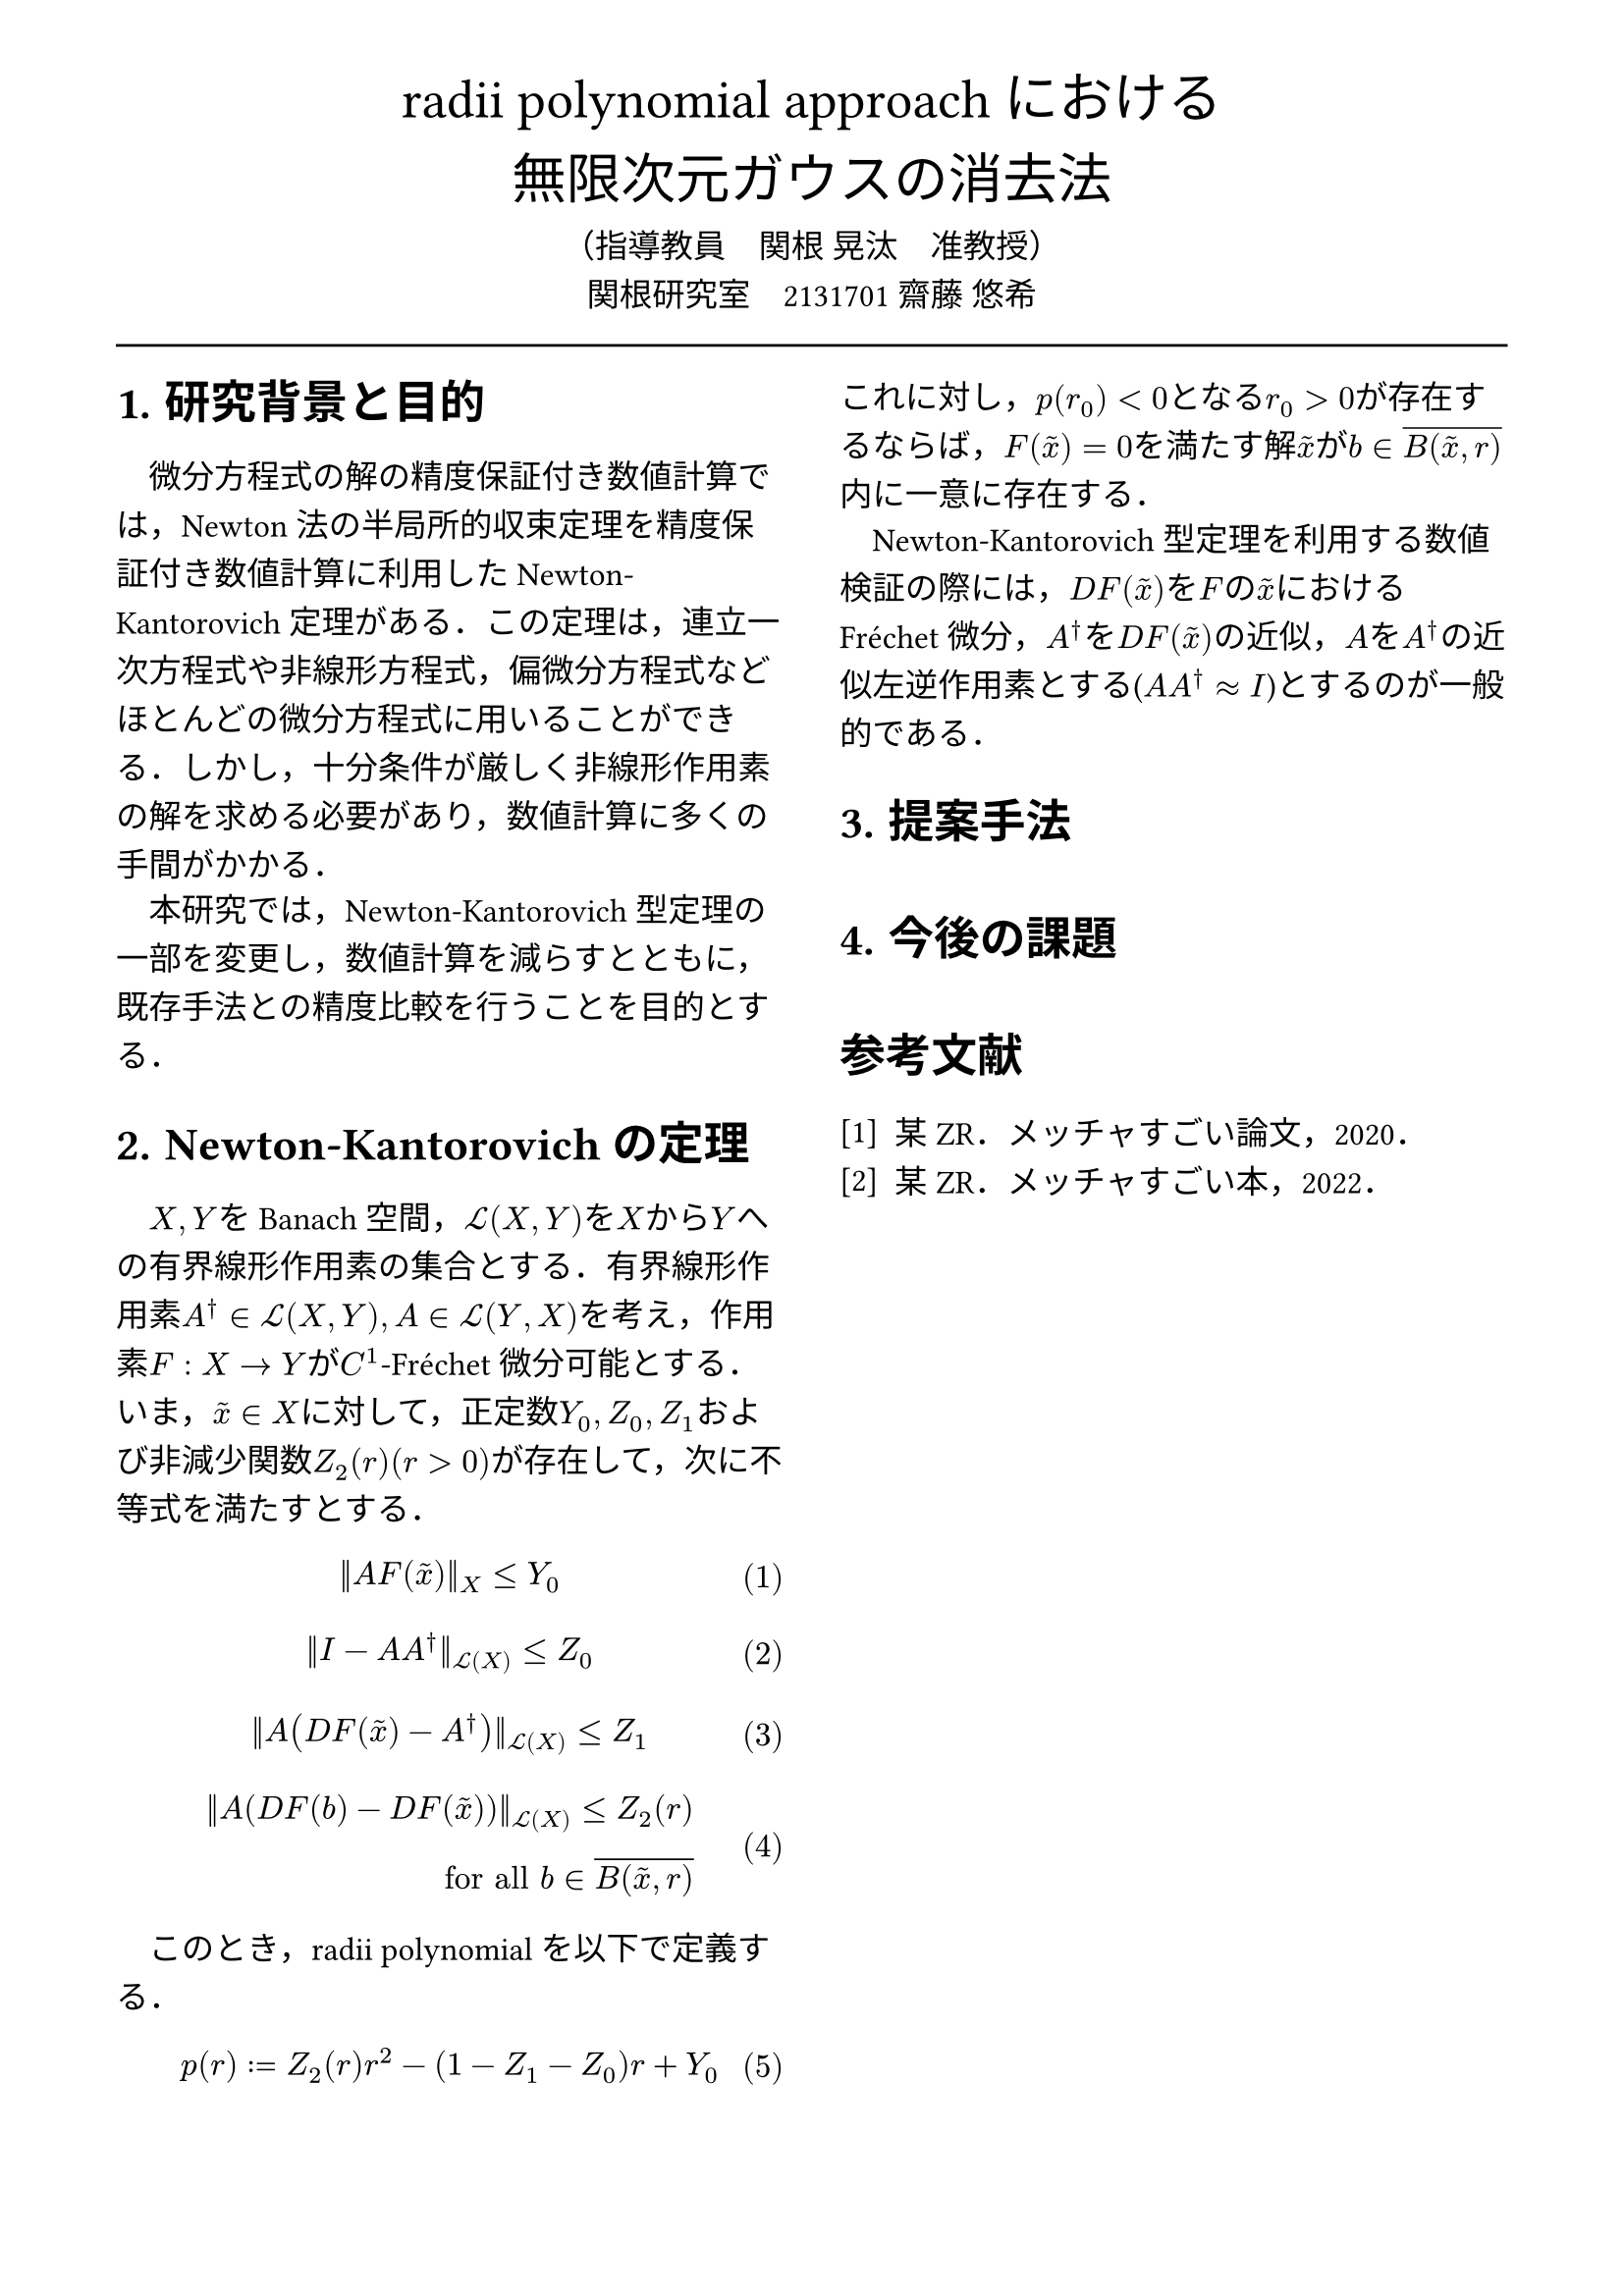 // --- settings ---

#set page(
  paper: "a4",
  margin: (
    x:15mm,
    y:10mm
  )
)

#set par(
  first-line-indent: 1em,
  //linebreaks: "optimized",
  justify: false,
  leading: 0.75em
)

#show par: set block(
  spacing: 0.65em
)

// font
#set text(
  lang:"ja",
  font: "Harano Aji Mincho",
  size: 12pt
)

// heading
#set heading(
  //  headingに1.をつける
  numbering: "1."
)
#show heading: set text(
  //  headingのフォントを変更
  font: "Harano Aji Gothic"
  // size: 15pt,
)
#show heading: it => {
  //  最初の行をインデントする．
  it
  par(text(size: 0pt, ""))
}

// math numbering
#set math.equation(
  numbering: "(1)",
  number-align: right
)

// shortcut
#let fc() = "Fr"+str.from-unicode(233)+"chet"


// --- main content ---

#align(center, text(
  20pt, font: "Harano Aji Gothic"
  )[
  radii polynomial approachにおける\
  無限次元ガウスの消去法
])

#align(center)[
    （指導教員　関根 晃汰　准教授）\
    関根研究室　2131701 齋藤 悠希
]

#line(length: 100%)

#show: rest => columns(
  2,rest
)

= 研究背景と目的
微分方程式の解の精度保証付き数値計算では，Newton法の半局所的収束定理を精度保証付き数値計算に利用したNewton-Kantorovich定理がある．この定理は，連立一次方程式や非線形方程式，偏微分方程式などほとんどの微分方程式に用いることができる．しかし，十分条件が厳しく非線形作用素の解を求める必要があり，数値計算に多くの手間がかかる．

本研究では，Newton-Kantorovich型定理の一部を変更し，数値計算を減らすとともに，既存手法との精度比較を行うことを目的とする．

= Newton-Kantorovichの定理

$X,Y$をBanach空間，$cal(L) paren.l X,Y paren.r $を$X$から$Y$への有界線形作用素の集合とする．有界線形作用素$A^dagger in cal(L)(X,Y), A in cal(L)(Y,X)$を考え，作用素$F:X arrow.r Y$が$C^1$-#fc()微分可能とする．いま，$tilde(x) in X$に対して，正定数$Y_0, Z_0, Z_1$および非減少関数$Z_2(r)(r>0)$が存在して，次に不等式を満たすとする．
$
||A F (tilde(x))||_X &lt.eq Y_0
$
$
||I-A A^dagger||_(cal(L)(X)) &lt.eq Z_0 \
$
$
||A (D F(tilde(x))-A^dagger)||_(cal(L)(X)) &lt.eq Z_1 \
$
$
||A (D F(b)-D F (tilde(x)))||_(cal(L)(X)) lt.eq Z_2(r)& \
"for all" b in overline(B(tilde(x),r))&
$

　このとき，radii polynomialを以下で定義する．
$
p(r) := Z_2(r)r^2 - (1-Z_1-Z_0)r + Y_0
$

これに対し，$p(r_0)<0$となる$r_0>0$が存在するならば，$F(tilde(x))=0$を満たす解$tilde(x)$が$b in overline(B(tilde(x),r))$内に一意に存在する．

Newton-Kantorovich型定理を利用する数値検証の際には，$D F (tilde(x))$を$F$の$tilde(x)$における#fc()微分，$A^dagger$を$D F (tilde(x))$の近似，$A$を$A^dagger$の近似左逆作用素とする($A A^dagger approx I$)とするのが一般的である．

= 提案手法

= 今後の課題

// 参考文献
#set heading(numbering: none)
#set enum(numbering: "[1]")
= 参考文献
+ 某ZR．メッチャすごい論文，2020．
+ 某ZR．メッチャすごい本，2022．